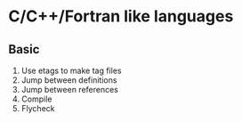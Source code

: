 #+STARTUP: showeverything

* C/C++/Fortran like languages

** Basic

1. Use etags to make tag files
2. Jump between definitions
3. Jump between references
4. Compile
5. Flycheck
